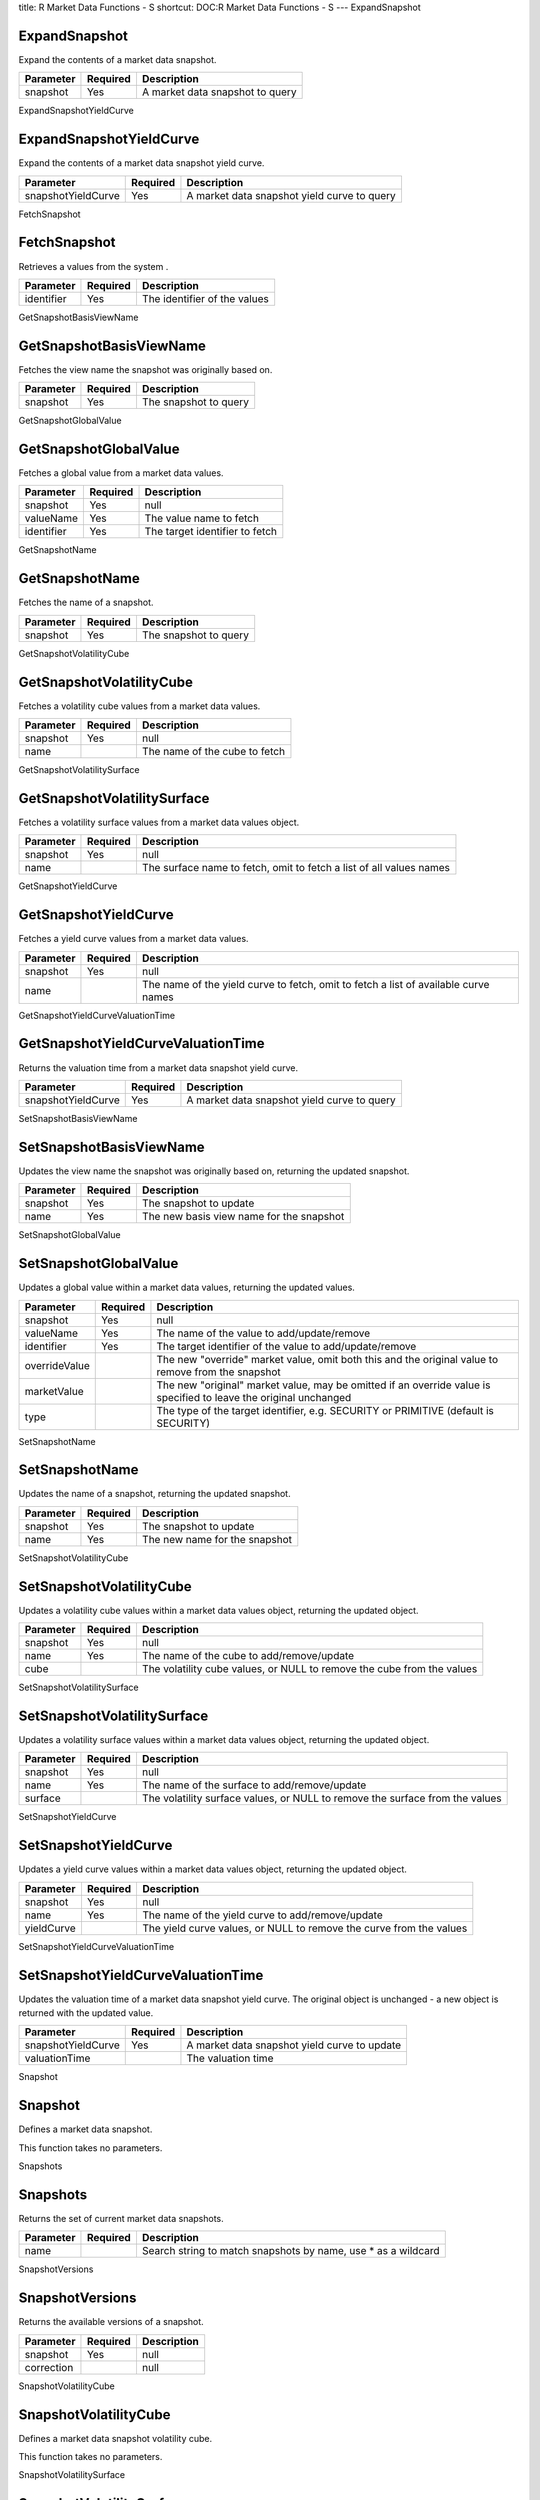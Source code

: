 title: R Market Data Functions - S
shortcut: DOC:R Market Data Functions - S
---
ExpandSnapshot


..............
ExpandSnapshot
..............


Expand the contents of a market data snapshot.



+-----------+----------+---------------------------------+
| Parameter | Required | Description                     |
+===========+==========+=================================+
| snapshot  | Yes      | A market data snapshot to query |
+-----------+----------+---------------------------------+




ExpandSnapshotYieldCurve


........................
ExpandSnapshotYieldCurve
........................


Expand the contents of a market data snapshot yield curve.



+--------------------+----------+---------------------------------------------+
| Parameter          | Required | Description                                 |
+====================+==========+=============================================+
| snapshotYieldCurve | Yes      | A market data snapshot yield curve to query |
+--------------------+----------+---------------------------------------------+




FetchSnapshot


.............
FetchSnapshot
.............


Retrieves a values from the system .



+------------+----------+------------------------------+
| Parameter  | Required | Description                  |
+============+==========+==============================+
| identifier | Yes      | The identifier of the values |
+------------+----------+------------------------------+




GetSnapshotBasisViewName


........................
GetSnapshotBasisViewName
........................


Fetches the view name the snapshot was originally based on.



+-----------+----------+-----------------------+
| Parameter | Required | Description           |
+===========+==========+=======================+
| snapshot  | Yes      | The snapshot to query |
+-----------+----------+-----------------------+




GetSnapshotGlobalValue


......................
GetSnapshotGlobalValue
......................


Fetches a global value from a market data values.



+------------+----------+--------------------------------+
| Parameter  | Required | Description                    |
+============+==========+================================+
| snapshot   | Yes      | null                           |
+------------+----------+--------------------------------+
| valueName  | Yes      | The value name to fetch        |
+------------+----------+--------------------------------+
| identifier | Yes      | The target identifier to fetch |
+------------+----------+--------------------------------+




GetSnapshotName


...............
GetSnapshotName
...............


Fetches the name of a snapshot.



+-----------+----------+-----------------------+
| Parameter | Required | Description           |
+===========+==========+=======================+
| snapshot  | Yes      | The snapshot to query |
+-----------+----------+-----------------------+




GetSnapshotVolatilityCube


.........................
GetSnapshotVolatilityCube
.........................


Fetches a volatility cube values from a market data values.



+-----------+----------+-------------------------------+
| Parameter | Required | Description                   |
+===========+==========+===============================+
| snapshot  | Yes      | null                          |
+-----------+----------+-------------------------------+
| name      |          | The name of the cube to fetch |
+-----------+----------+-------------------------------+




GetSnapshotVolatilitySurface


............................
GetSnapshotVolatilitySurface
............................


Fetches a volatility surface values from a market data values object.



+-----------+----------+---------------------------------------------------------------------+
| Parameter | Required | Description                                                         |
+===========+==========+=====================================================================+
| snapshot  | Yes      | null                                                                |
+-----------+----------+---------------------------------------------------------------------+
| name      |          | The surface name to fetch, omit to fetch a list of all values names |
+-----------+----------+---------------------------------------------------------------------+




GetSnapshotYieldCurve


.....................
GetSnapshotYieldCurve
.....................


Fetches a yield curve values from a market data values.



+-----------+----------+-------------------------------------------------------------------------------------+
| Parameter | Required | Description                                                                         |
+===========+==========+=====================================================================================+
| snapshot  | Yes      | null                                                                                |
+-----------+----------+-------------------------------------------------------------------------------------+
| name      |          | The name of the yield curve to fetch, omit to fetch a list of available curve names |
+-----------+----------+-------------------------------------------------------------------------------------+




GetSnapshotYieldCurveValuationTime


..................................
GetSnapshotYieldCurveValuationTime
..................................


Returns the valuation time from a market data snapshot yield curve.



+--------------------+----------+---------------------------------------------+
| Parameter          | Required | Description                                 |
+====================+==========+=============================================+
| snapshotYieldCurve | Yes      | A market data snapshot yield curve to query |
+--------------------+----------+---------------------------------------------+




SetSnapshotBasisViewName


........................
SetSnapshotBasisViewName
........................


Updates the view name the snapshot was originally based on, returning the updated snapshot.



+-----------+----------+------------------------------------------+
| Parameter | Required | Description                              |
+===========+==========+==========================================+
| snapshot  | Yes      | The snapshot to update                   |
+-----------+----------+------------------------------------------+
| name      | Yes      | The new basis view name for the snapshot |
+-----------+----------+------------------------------------------+




SetSnapshotGlobalValue


......................
SetSnapshotGlobalValue
......................


Updates a global value within a market data values, returning the updated values.



+---------------+----------+-------------------------------------------------------------------------------------------------------------------+
| Parameter     | Required | Description                                                                                                       |
+===============+==========+===================================================================================================================+
| snapshot      | Yes      | null                                                                                                              |
+---------------+----------+-------------------------------------------------------------------------------------------------------------------+
| valueName     | Yes      | The name of the value to add/update/remove                                                                        |
+---------------+----------+-------------------------------------------------------------------------------------------------------------------+
| identifier    | Yes      | The target identifier of the value to add/update/remove                                                           |
+---------------+----------+-------------------------------------------------------------------------------------------------------------------+
| overrideValue |          | The new "override" market value, omit both this and the original value to remove from the snapshot                |
+---------------+----------+-------------------------------------------------------------------------------------------------------------------+
| marketValue   |          | The new "original" market value, may be omitted if an override value is specified to leave the original unchanged |
+---------------+----------+-------------------------------------------------------------------------------------------------------------------+
| type          |          | The type of the target identifier, e.g. SECURITY or PRIMITIVE (default is SECURITY)                               |
+---------------+----------+-------------------------------------------------------------------------------------------------------------------+




SetSnapshotName


...............
SetSnapshotName
...............


Updates the name of a snapshot, returning the updated snapshot.



+-----------+----------+-------------------------------+
| Parameter | Required | Description                   |
+===========+==========+===============================+
| snapshot  | Yes      | The snapshot to update        |
+-----------+----------+-------------------------------+
| name      | Yes      | The new name for the snapshot |
+-----------+----------+-------------------------------+




SetSnapshotVolatilityCube


.........................
SetSnapshotVolatilityCube
.........................


Updates a volatility cube values within a market data values object, returning the updated object.



+-----------+----------+------------------------------------------------------------------------+
| Parameter | Required | Description                                                            |
+===========+==========+========================================================================+
| snapshot  | Yes      | null                                                                   |
+-----------+----------+------------------------------------------------------------------------+
| name      | Yes      | The name of the cube to add/remove/update                              |
+-----------+----------+------------------------------------------------------------------------+
| cube      |          | The volatility cube values, or NULL to remove the cube from the values |
+-----------+----------+------------------------------------------------------------------------+




SetSnapshotVolatilitySurface


............................
SetSnapshotVolatilitySurface
............................


Updates a volatility surface values within a market data values object, returning the updated object.



+-----------+----------+------------------------------------------------------------------------------+
| Parameter | Required | Description                                                                  |
+===========+==========+==============================================================================+
| snapshot  | Yes      | null                                                                         |
+-----------+----------+------------------------------------------------------------------------------+
| name      | Yes      | The name of the surface to add/remove/update                                 |
+-----------+----------+------------------------------------------------------------------------------+
| surface   |          | The volatility surface values, or NULL to remove the surface from the values |
+-----------+----------+------------------------------------------------------------------------------+




SetSnapshotYieldCurve


.....................
SetSnapshotYieldCurve
.....................


Updates a yield curve values within a market data values object, returning the updated object.



+------------+----------+---------------------------------------------------------------------+
| Parameter  | Required | Description                                                         |
+============+==========+=====================================================================+
| snapshot   | Yes      | null                                                                |
+------------+----------+---------------------------------------------------------------------+
| name       | Yes      | The name of the yield curve to add/remove/update                    |
+------------+----------+---------------------------------------------------------------------+
| yieldCurve |          | The yield curve values, or NULL to remove the curve from the values |
+------------+----------+---------------------------------------------------------------------+




SetSnapshotYieldCurveValuationTime


..................................
SetSnapshotYieldCurveValuationTime
..................................


Updates the valuation time of a market data snapshot yield curve. The original object is unchanged - a new object is returned with the updated value.



+--------------------+----------+----------------------------------------------+
| Parameter          | Required | Description                                  |
+====================+==========+==============================================+
| snapshotYieldCurve | Yes      | A market data snapshot yield curve to update |
+--------------------+----------+----------------------------------------------+
| valuationTime      |          | The valuation time                           |
+--------------------+----------+----------------------------------------------+




Snapshot


........
Snapshot
........


Defines a market data snapshot.

This function takes no parameters.


Snapshots


.........
Snapshots
.........


Returns the set of current market data snapshots.



+-----------+----------+---------------------------------------------------------------+
| Parameter | Required | Description                                                   |
+===========+==========+===============================================================+
| name      |          | Search string to match snapshots by name, use * as a wildcard |
+-----------+----------+---------------------------------------------------------------+




SnapshotVersions


................
SnapshotVersions
................


Returns the available versions of a snapshot.



+------------+----------+-------------+
| Parameter  | Required | Description |
+============+==========+=============+
| snapshot   | Yes      | null        |
+------------+----------+-------------+
| correction |          | null        |
+------------+----------+-------------+




SnapshotVolatilityCube


......................
SnapshotVolatilityCube
......................


Defines a market data snapshot volatility cube.

This function takes no parameters.


SnapshotVolatilitySurface


.........................
SnapshotVolatilitySurface
.........................


Defines a market data snapshot volatility surface.

This function takes no parameters.


SnapshotYieldCurve


..................
SnapshotYieldCurve
..................


Defines a market data snapshot yield curve.

This function takes no parameters.


StoreSnapshot


.............
StoreSnapshot
.............


Writes a values to the market data master database.



+------------+----------+------------------------------------------------------------------------------------+
| Parameter  | Required | Description                                                                        |
+============+==========+====================================================================================+
| snapshot   | Yes      | null                                                                               |
+------------+----------+------------------------------------------------------------------------------------+
| identifier |          | The unique identifier of the values to update, omit to write a new values instance |
+------------+----------+------------------------------------------------------------------------------------+
| master     |          | The master database to write to, omit for the session default                      |
+------------+----------+------------------------------------------------------------------------------------+



This function does not return a value.
